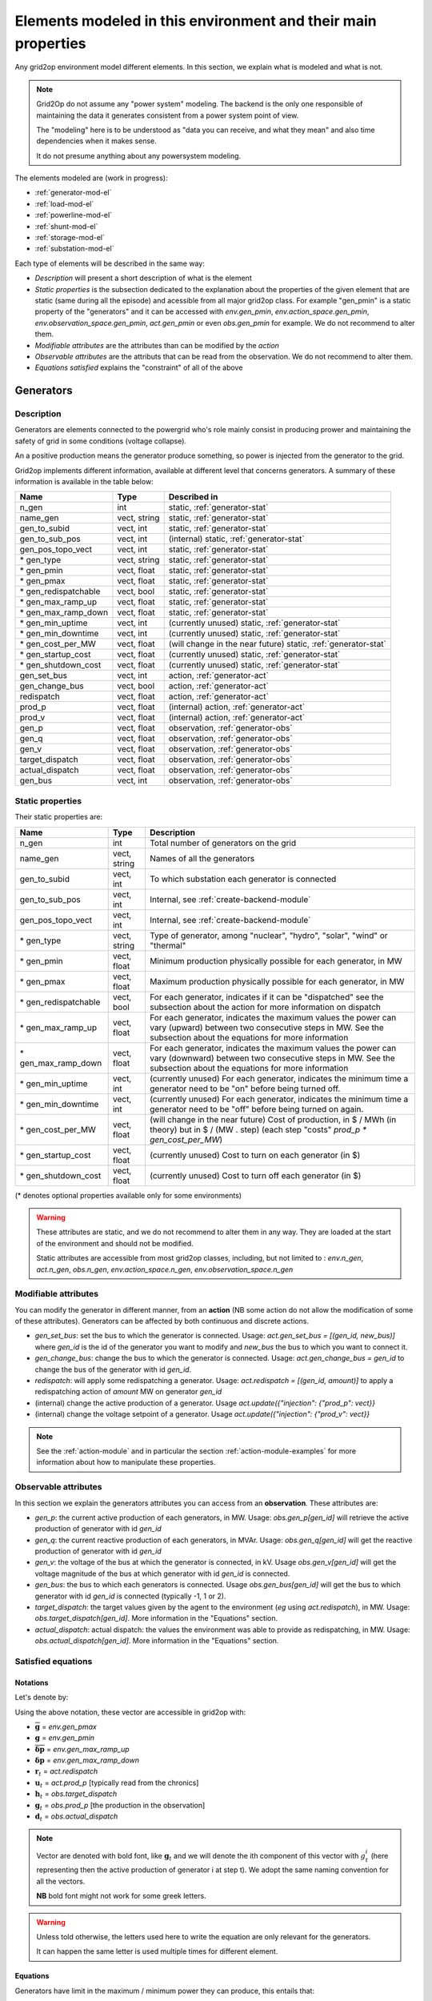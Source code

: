 .. _modeled-elements-module:

Elements modeled in this environment and their main properties
===============================================================

Any grid2op environment model different elements. In this section, we explain what is modeled and what is not.

.. note:: Grid2Op do not assume any "power system" modeling. The backend is the only one responsible
    of maintaining the data it generates consistent from a power system point of view.

    The "modeling" here is to be understood as "data you can receive, and what they mean" and also time
    dependencies when it makes sense.

    It do not presume anything about any powersystem modeling.


The elements modeled are (work in progress):

- :ref:`generator-mod-el`
- :ref:`load-mod-el`
- :ref:`powerline-mod-el`
- :ref:`shunt-mod-el`
- :ref:`storage-mod-el`
- :ref:`substation-mod-el`

Each type of elements will be described in the same way:

- `Description` will present a short description of what is the element
- `Static properties` is the subsection dedicated to the explanation about the properties of the
  given element that are static (same during all the episode) and acessible from all major grid2op
  class. For example "gen_pmin" is a static property of the "generators" and it can be accessed
  with `env.gen_pmin`, `env.action_space.gen_pmin`, `env.observation_space.gen_pmin`, `act.gen_pmin`
  or even `obs.gen_pmin` for example. We do not recommend to alter them.
- `Modifiable attributes` are the attributes than can be modified by the `action`
- `Observable attributes` are the attributs that can be read from the observation. We do not recommend
  to alter them.
- `Equations satisfied` explains the "constraint" of all of the above

.. _generator-mod-el:

Generators
-----------

Description
~~~~~~~~~~~~~~~~~~
Generators are elements connected to the powergrid who's role mainly consist in producing prower and
maintaining the safety of grid in some conditions (voltage collapse).

An a positive production means the generator produce something, so power is injected from the generator
to the grid.

Grid2op implements different information, available at different level that concerns generators.
A summary of these information is available in the table below:

==========================   =============  ============================================================
Name                         Type            Described in
==========================   =============  ============================================================
n_gen                         int           static, :ref:`generator-stat`
name_gen                      vect, string  static, :ref:`generator-stat`
gen_to_subid                  vect, int     static, :ref:`generator-stat`
gen_to_sub_pos                vect, int     (internal) static, :ref:`generator-stat`
gen_pos_topo_vect             vect, int     static, :ref:`generator-stat`
\* gen_type                   vect, string  static, :ref:`generator-stat`
\* gen_pmin                   vect, float   static, :ref:`generator-stat`
\* gen_pmax                   vect, float   static, :ref:`generator-stat`
\* gen_redispatchable         vect, bool    static, :ref:`generator-stat`
\* gen_max_ramp_up            vect, float   static, :ref:`generator-stat`
\* gen_max_ramp_down          vect, float   static, :ref:`generator-stat`
\* gen_min_uptime             vect, int     (currently unused) static, :ref:`generator-stat`
\* gen_min_downtime           vect, int     (currently unused) static, :ref:`generator-stat`
\* gen_cost_per_MW            vect, float   (will change in the near future) static, :ref:`generator-stat`
\* gen_startup_cost           vect, float   (currently unused) static, :ref:`generator-stat`
\* gen_shutdown_cost          vect, float   (currently unused) static, :ref:`generator-stat`
gen_set_bus                   vect, int     action, :ref:`generator-act`
gen_change_bus                vect, bool    action, :ref:`generator-act`
redispatch                    vect, float   action, :ref:`generator-act`
prod_p                        vect, float   (internal) action, :ref:`generator-act`
prod_v                        vect, float   (internal) action, :ref:`generator-act`
gen_p                         vect, float   observation, :ref:`generator-obs`
gen_q                         vect, float   observation, :ref:`generator-obs`
gen_v                         vect, float   observation, :ref:`generator-obs`
target_dispatch               vect, float   observation, :ref:`generator-obs`
actual_dispatch               vect, float   observation, :ref:`generator-obs`
gen_bus                       vect, int     observation, :ref:`generator-obs`
==========================   =============  ============================================================


.. _generator-stat:

Static properties
~~~~~~~~~~~~~~~~~~
Their static properties are:

==========================   =============  =============================================================================================================================================================================================
Name                         Type            Description
==========================   =============  =============================================================================================================================================================================================
n_gen                         int           Total number of generators on the grid
name_gen                      vect, string  Names of all the generators
gen_to_subid                  vect, int     To which substation each generator is connected
gen_to_sub_pos                vect, int     Internal, see :ref:`create-backend-module`
gen_pos_topo_vect             vect, int     Internal, see :ref:`create-backend-module`
\* gen_type                   vect, string  Type of generator, among "nuclear", "hydro", "solar", "wind" or "thermal"
\* gen_pmin                   vect, float   Minimum production physically possible for each generator, in MW
\* gen_pmax                   vect, float   Maximum production physically possible for each generator, in MW
\* gen_redispatchable         vect, bool    For each generator, indicates if it can be "dispatched" see the subsection about the action for more information on dispatch
\* gen_max_ramp_up            vect, float   For each generator, indicates the maximum values the power can vary (upward) between two consecutive steps in MW. See the subsection about the equations for more information
\* gen_max_ramp_down          vect, float   For each generator, indicates the maximum values the power can vary (downward) between two consecutive steps in MW. See the subsection about the equations for more information
\* gen_min_uptime             vect, int     (currently unused) For each generator, indicates the minimum time a generator need to be "on" before being turned off.
\* gen_min_downtime           vect, int     (currently unused) For each generator, indicates the minimum time a generator need to be "off" before being turned on again.
\* gen_cost_per_MW            vect, float   (will change in the near future) Cost of production, in $ / MWh (in theory) but in $ / (MW . step) (each step "costs" `prod_p * gen_cost_per_MW`)
\* gen_startup_cost           vect, float   (currently unused) Cost to turn on each generator (in $)
\* gen_shutdown_cost          vect, float   (currently unused) Cost to turn off each generator (in $)
==========================   =============  =============================================================================================================================================================================================

(\* denotes optional properties available only for some environments)

.. warning:: These attributes are static, and we do not recommend to alter them in any way. They are loaded at the
    start of the environment and should not be modified.

    Static attributes are accessible from most grid2op classes, including, but not limited to :
    `env.n_gen`, `act.n_gen`, `obs.n_gen`, `env.action_space.n_gen`, `env.observation_space.n_gen`

.. _generator-act:

Modifiable attributes
~~~~~~~~~~~~~~~~~~~~~~

You can modify the generator in different manner, from an **action** (NB some action do not allow the modification
of some of these attributes). Generators can be affected by both continuous and discrete actions.

- `gen_set_bus`: set the bus to which the generator is connected. Usage: `act.gen_set_bus = [(gen_id, new_bus)]`
  where `gen_id` is the
  id of the generator you want to modify and `new_bus` the bus to which you want to connect it.
- `gen_change_bus`: change the bus to which the generator is connected. Usage: `act.gen_change_bus = gen_id`
  to change the bus of the
  generator with id `gen_id`.
- `redispatch`: will apply some redispatching a generator. Usage: `act.redispatch = [(gen_id, amount)]` to
  apply a redispatching action of `amount` MW on generator `gen_id`
- (internal) change the active production of a generator. Usage `act.update({"injection": {"prod_p": vect}}`
- (internal) change the voltage setpoint of a generator. Usage `act.update({"injection": {"prod_v": vect}}`

.. note:: See the :ref:`action-module` and in particular the section
    :ref:`action-module-examples` for more information about how to manipulate these properties.

.. _generator-obs:

Observable attributes
~~~~~~~~~~~~~~~~~~~~~~

In this section we explain the generators attributes you can access from an **observation**. These
attributes are:

- `gen_p`: the current active production of each generators, in MW. Usage: `obs.gen_p[gen_id]` will retrieve the
  active production of generator with id `gen_id`
- `gen_q`: the current reactive production of each generators, in MVAr. Usage: `obs.gen_q[gen_id]` will
  get the reactive production of generator with id `gen_id`
- `gen_v`: the voltage of the bus at which the generator is connected, in kV. Usage `obs.gen_v[gen_id]` will
  get the voltage magnitude of the bus at which generator with id `gen_id` is connected.
- `gen_bus`: the bus to which each generators is connected. Usage `obs.gen_bus[gen_id]` will
  get the bus to which generator with id `gen_id` is connected (typically -1, 1 or 2).
- `target_dispatch`: the target values given by the agent to the environment (*eg* using
  `act.redispatch`), in MW. Usage: `obs.target_dispatch[gen_id]`. More information in the "Equations" section.
- `actual_dispatch`: actual dispatch: the values the environment was able to provide as redispatching, in MW.
  Usage: `obs.actual_dispatch[gen_id]`. More information in the "Equations" section.

Satisfied equations
~~~~~~~~~~~~~~~~~~~~~~

Notations
+++++++++++
Let's denote by:

.. math::
    :nowrap:

    \begin{align*}
    \overline{\mathbf{g}} &: \text{maximum active production of all generators (vector)} \\
    \underline{\mathbf{g}} &: \text{minimum active production of all generators (vector)} \\
    \mathbf{\overline{\delta p}} &: \text{maximum ramp up for all generators}  \\
    \mathbf{\underline{\delta p}} &: \text{maximum ramp up for all generators} \\
    \mathbf{r}_t &: \text{vector of all redispatching asked by the agent at step t}  \\
    \mathbf{u}_t &: \text{vector of all active setpoint of all generators at step t}  \\
    \mathbf{h}_t &: \text{vector of all "target dispatch" at step t}  \\
    \mathbf{g}_t &: \text{vector of all active productions at step t} \\
    \mathbf{d}_t &: \text{vector of all actual redispatching at step t}  \\
    \end{align*}

Using the above notation, these vector are accessible in grid2op with:

- :math:`\overline{\mathbf{g}}` = `env.gen_pmax`
- :math:`\underline{\mathbf{g}}` = `env.gen_pmin`
- :math:`\mathbf{\overline{\delta p}}` = `env.gen_max_ramp_up`
- :math:`\mathbf{\underline{\delta p}}` = `env.gen_max_ramp_down`
- :math:`\mathbf{r}_t` = `act.redispatch`
- :math:`\mathbf{u}_t` = `act.prod_p` [typically read from the chronics]
- :math:`\mathbf{h}_t` = `obs.target_dispatch`
- :math:`\mathbf{g}_t` = `obs.prod_p`  [the production in the observation]
- :math:`\mathbf{d}_t` = `obs.actual_dispatch`

.. note:: Vector are denoted with bold font, like :math:`\mathbf{g}_t` and we will denote the ith component
    of this vector with :math:`g^i_t` (here representing then the active production of generator i at step t).
    We adopt the same naming convention for all the vectors.

    **NB** bold font might not work for some greek letters.

.. warning:: Unless told otherwise, the letters used here to write the equation are only relevant for the
    generators.

    It can happen the same letter is used multiple times for different element.

Equations
++++++++++
Generators have limit in the maximum / minimum power they can produce, this entails that:

.. math::
    :nowrap:
    :label: pmax

    \[\forall t, \underline{\mathbf{g}} \leq \mathbf{g}_t \leq \overline{\mathbf{g}}\]

Generators are also limited in the maximum / minimum varying power between consecutive steps, this
entails that:

.. math::
    :nowrap:
    :label: ramps

    \[\forall t , - \mathbf{\underline{\delta p}} \leq \mathbf{g}_{t+1} - \mathbf{g}_t \leq \mathbf{\overline{\delta p}}\]

The dispatch actions are cumulated in the "target_dispatch":

.. math::
    :nowrap:
    :label: targetdisp

    \[ \forall t,
        \left\{
        \begin{aligned}
            \mathbf{h}_{t+1} &= \mathbf{h}_t + \mathbf{r}_{t+1} \\
                             &= \sum_{v \leq t+1} \mathbf{r}_{v}
        \end{aligned}
        \right.
    \]

The total generation is the generation decided by the market (or a central authority) which
the agent modified with redispatching (for example because what the market / central authority decided
violate some security rules):

.. math::
    :nowrap:
    :label: updateg

    \[\forall t, \mathbf{g}_t = \mathbf{u}_t + \mathbf{d}_t\]

The redispatching is not supposed to impact the balancing between production and loads, which is supposed
to be ensured optimally (if the grid had an infinite capacity). This is why:

.. math::
    :nowrap:
    :label: zerosum

    \[\forall t, \sum_{\text{gen } i} d^i_t = 0\]

.. _gen_comp_redisp-mod-el:

Compute the redispatching vector
+++++++++++++++++++++++++++++++++

Because the agent do not know :math:`\mathbf{u}_t`, the redispatching action proposed by the agent
:math:`\mathbf{r}_{t}` is unlikely to meet equations :eq:`pmax`, :eq:`ramps`, :eq:`updateg` and
:eq:`zerosum`. This is why there is a difference between what is actually provided as redispatching
by the environment :math:`\mathbf{d}_{t}` and what the agent wanted to get :math:`\mathbf{r}_{t}`.

Currently, the way :math:`\mathbf{d}_{t}` is computed is by minimizing a distance
(based on the ramps) between the target dispatch "desired by the agent" :math:`\mathbf{h}_{t}` and
what is possible to get while satisfying the equations :eq:`pmax`, :eq:`ramps`, :eq:`updateg` and
:eq:`zerosum`. The routine to compute this 'actual dispatch' :math:`\mathbf{d}_{t}` uses the
"SLSQP" method of the `minimize` routine in the `scipy.optimize` module.

.. note:: Equation :eq:`zerosum` holds when they are no storage units on the grid. Please see the
    :ref:`storage-mod-el` section to get the "constraints" effectively implemented on the grid.

.. note:: The variable that can be modified by the optimisation routine are only the turned on dispatchable
    generators. The other generators (typically solar and wind) but also the storage units,
    are not modified when solving for this problem.

.. _load-mod-el:

Loads
-----------

Description
~~~~~~~~~~~~~~~~~~
A load is an element that consumes power from a powergrid. They are given in the following "sign convention": if a
load is positive, it means power is consumed, if a load is negative it means power is being produced.

.. note:: In case of a grid interconnected with other grids (as of writing, this is the case for the
    "*l2rpn_neurips_2020_track1*" environment), some loads might represent "interconnection powerline". Basically,
    we only represent the "side" of each powerline interconnecting the powergrid from "*l2rpn_neurips_2020_track1*"
    with another non modeled powergrid as a load. This is why in some cases loads can be negative.

    We plan on adding another dedicated element for that in the future, but for now this is how this is.

Grid2op implements different information, available at different level that concerns loads.
A summary of these information is available in the table below:

==========================   =============  ============================================================
Name                         Type            Described in
==========================   =============  ============================================================
n_load                        int           static, :ref:`load-stat`
name_load                     vect, string  static, :ref:`load-stat`
load_to_subid                 vect, int     static, :ref:`load-stat`
load_to_sub_pos               vect, int     (internal) static, :ref:`load-stat`
load_pos_topo_vect            vect, int     (internal) static, :ref:`load-stat`
load_set_bus                  vect, int     action, :ref:`load-act`
load_change_bus               vect, bool    action, :ref:`load-act`
load_p                        vect, float   (internal) action, :ref:`load-act`
load_q                        vect, float   (internal) action, :ref:`load-act`
load_p                        vect, float   observation, :ref:`load-obs`
load_q                        vect, float   observation, :ref:`load-obs`
load_v                        vect, float   observation, :ref:`load-obs`
load_bus                      vect, int     observation, :ref:`load-obs`
==========================   =============  ============================================================

.. _load-stat:

Static properties
~~~~~~~~~~~~~~~~~~
Their static properties are:

===========================  =============  =======================================
Name                          Type           Description
===========================  =============  =======================================
n_load                        int           Total number of loads on the grid
name_load                     vect, string  Names of all the loads
load_to_subid                 vect, int     To which substation each load is connected
load_to_sub_pos               vect, int     Internal, see :ref:`create-backend-module`
load_pos_topo_vect            vect, int     Internal, see :ref:`create-backend-module`
===========================  =============  =======================================

(\* denotes optional properties available only for some environments)

.. warning:: These attributes are static, and we do not recommend to alter them in any way. They are loaded at the
    start of the environment and should not be modified.

    Static attributes are accessible from most grid2op classes, including, but not limited to :
    `env.n_load`, `act.n_load`, `obs.n_load`, `env.action_space.n_load`, `env.observation_space.n_load`

.. _load-act:

Modifiable attributes
~~~~~~~~~~~~~~~~~~~~~~

You can modify the loads in different manner, from an **action** (NB some action do not allow the modification
of some of these attributes). Loads can be affected by both continuous and discrete actions, though the
continous action on loads is for now non accessible to the agent.

- `load_set_bus`: set the bus to which the load is connected. Usage: `act.load_set_bus = [(load_id, new_bus)]`
  where `load_id` is the
  id of the load you want to modify and `new_bus` the bus to which you want to connect it.
- `load_change_bus`: change the bus to which the load is connected. Usage: `act.load_change_bus = load_id`
  to change the bus of the
  load with id `load_id`.
- (internal) change the active consumption of a load. Usage `act.update({"injection": {"load_p": vect}}`
- (internal) change the reactive consumption of a load. Usage `act.update({"injection": {"load_q": vect}}`

.. note:: See the :ref:`action-module` and in particular the section
    :ref:`action-module-examples` for more information about how to manipulate these "properties".

.. _load-obs:

Observable attributes
~~~~~~~~~~~~~~~~~~~~~~

In this section we explain the loads attributes you can access from an **observation**. These
attributes are:

- `load_p`: the current active consumption of each load, in MW. Usage: `obs.load_p[load_id]` will retrieve the
  active production of load with id `load_id`
- `load_q`: the current reactive consumption of each load, in MVAr. Usage: `obs.load_q[load_id]` will
  get the reactive consumption of load with id `load_id`
- `load_v`: the voltage of the bus at which the load is connected, in kV. Usage `obs.load_v[load_id]` will
  get the voltage magnitude of the bus at which load with id `load_id` is connected.
- `load_bus`: the bus to which each load is connected. Usage `obs.load_bus[load_id]` will
  get the bus to which load with id `load_id` is connected (typically -1, 1 or 2).

Equations satisfied
~~~~~~~~~~~~~~~~~~~~~~

The main objective of TSO (:math:`\approx` companies operating powergrids) is to make sure the demand is met at all
times. This is why there are no constraints on the loads. Loads can vary as much as they "want". Agents can only
observe the variation of loads, without being able to perform any intervention on them.

.. note:: More recently, some "new" methods have been developed that could allow TSO, to some extend, to have some
    control on the demand. These methods, known as "*demand side management*" are not available yet in grid2op. Do
    not hesitate to fill a "feature request" if this topic is relevant for you.

.. _powerline-mod-el:

Powerlines
-----------

Description
~~~~~~~~~~~~~~~~~~
Powerlines are "elements" of the grid that allow the power to flow from one part of the grid to another. They
are connecting two different substations.

In grid2op, a powerline is represented by two side: an "origin" side, in the `\*\_line_or\_\*` vectors and an
"extremity" side whose information will be given in the `\*\_line_ex\_\*` vectors.

One of the main objective of TSO, in real time, is to make sure the flows on the powerline do not exceed its capacity.
In grid2op, two "maximum capacties" are modeled. Grid2op will (depending on the
:class:`Parameters.Parameters` used) disconnect automatically powerlines:

- if there are on overflow for too long (known as "time overcurrent (TOC)" see
  this article for more information
  `overcurrent <https://en.wikipedia.org/wiki/Power_system_protection#Overload_and_back-up_for_distance_(overcurrent)>`_ )
  Conceptually this means the environment remember for how long a powergrid is in "overflow" and disconnects it
  if needed. **NB** This is an **emulation** of what happen on the grid, in case you use a Backend that do not have
  this feature (for example if you use static / steady state powerflow). This emulation might not be necessary (and
  less "realistic" if you use a time domain simulator)
- if the overflow is too high (known as "instantaneous overcurrent" see the same
  wikipedia article). This means from one step to another, a given powerline can be disconnected if too much
  flow goes through it. **NB** This is an **emulation** of what happen on the grid, in case you use a Backend that
  do not have
  this feature (for example if you use static / steady state powerflow). This emulation might not be necessary (and
  less "realistic" if you use a time domain simulator)

Grid2op implements different information, available at different level that concerns loads.
A summary of these information is available in the table below:

==========================   =============  ============================================================
Name                         Type            Described in
==========================   =============  ============================================================
n_line                        int           static, :ref:`powerline-stat`
name_line                     vect, string  static, :ref:`powerline-stat`
line_or_to_subid              vect, int     static, :ref:`powerline-stat`
line_ex_to_subid              vect, int     static, :ref:`powerline-stat`
line_or_to_sub_pos            vect, int     static, :ref:`powerline-stat`
line_ex_to_sub_pos            vect, int     static, :ref:`powerline-stat`
line_or_pos_topo_vect         vect, int     static, :ref:`powerline-stat`
line_ex_pos_topo_vect         vect, int     static, :ref:`powerline-stat`
line_or_set_bus               vect, int     action, :ref:`powerline-act`
line_ex_set_bus               vect, int     action, :ref:`powerline-act`
line_ex_change_bus            vect, int     action, :ref:`powerline-act`
line_or_change_bus            vect, int     action, :ref:`powerline-act`
line_set_status               vect, int     action, :ref:`powerline-act`
line_change_status            vect, int     action, :ref:`powerline-act`
a_or                          vect, float   observation, :ref:`powerline-obs`
a_ex                          vect, float   observation, :ref:`powerline-obs`
p_or                          vect, float   observation, :ref:`powerline-obs`
p_ex                          vect, float   observation, :ref:`powerline-obs`
q_or                          vect, float   observation, :ref:`powerline-obs`
q_ex                          vect, float   observation, :ref:`powerline-obs`
v_or                          vect, float   observation, :ref:`powerline-obs`
v_ex                          vect, float   observation, :ref:`powerline-obs`
rho                           vect, float   observation, :ref:`powerline-obs`
line_status                   vect, bool    observation, :ref:`powerline-obs`
timestep_overflow             vect, int     observation, :ref:`powerline-obs`
time_before_cooldown_line     vect, int     observation, :ref:`powerline-obs`
time_next_maintenance         vect, int     observation, :ref:`powerline-obs`
duration_next_maintenance     vect, int     observation, :ref:`powerline-obs`
thermal_limit                 vect, float   observation, :ref:`powerline-obs`
line_or_bus                   vect, int     observation, :ref:`powerline-obs`
line_ex_bus                   vect, int     observation, :ref:`powerline-obs`
==========================   =============  ============================================================

.. note:: A "grid2op powerlines" includes both "powerlines" **and** "transformers" in power system terminology. For
    grid2op, transformers are powerlines.

.. _powerline-stat:

Static properties
~~~~~~~~~~~~~~~~~~
Their static properties are:

===========================  =============  =======================================
Name                          Type           Description
===========================  =============  =======================================
n_line                        int           Total number of lines on the grid
name_line                     vect, string  Names of all the lines
line_or_to_subid              vect, int     To which substation each line (origin side) is connected
line_ex_to_subid              vect, int     To which substation each line (extremity side) is connected
line_or_to_sub_pos            vect, int     Internal, see :ref:`create-backend-module`
line_ex_to_sub_pos            vect, int     Internal, see :ref:`create-backend-module`
line_or_pos_topo_vect         vect, int     Internal, see :ref:`create-backend-module`
line_ex_pos_topo_vect         vect, int     Internal, see :ref:`create-backend-module`
===========================  =============  =======================================

(\* denotes optional properties available only for some environments)

.. warning:: These attributes are static, and we do not recommend to alter them in any way. They are loaded at the
    start of the environment and should not be modified.

    Static attributes are accessible from most grid2op classes, including, but not limited to :
    `env.n_line`, `act.n_line`, `obs.n_line`, `env.action_space.n_line`, `env.observation_space.n_line`

.. _powerline-act:

Modifiable attributes
~~~~~~~~~~~~~~~~~~~~~~

You can modify the powerlines in different manner, from an **action** (NB some action do not allow the modification
of some of these attributes). Powerlines can be affected only by discrete actions.

- `line_or_set_bus`: set the bus to which the origin side of the powerline is connected.
  Usage: `act.line_or_set_bus = [(line_id, new_bus)]`
  where `line_id` is the id of the line (origin side) you want to modify and `new_bus` the bus
  to which you want to connect it.
- `line_ex_set_bus`: set the bus to which the extremity side of the powerline is connected.
  Usage: `act.line_ex_set_bus = [(line_id, new_bus)]`
  where `line_id` is the
  id of the line (extremity side) you want to modify and `new_bus` the bus to which you want to connect it.
- `line_or_change_bus`: change the bus to which the origin side of a powerline is connected.
  Usage: `act.line_or_change_bus = line_id`
  to change the bus of the origin side of line with id `line_id` is connected
- `line_ex_change_bus`: change the bus to which the extremity side of a powerline is connected.
  Usage: `act.line_ex_change_bus = line_id`
  to change the bus of the extremity side of line with id `line_id` is connected
- `line_set_status`: set the status (connected / disconnected) of a powerline.
  Usage: `act.line_set_status = [(line_id, new_status)]`
  where `line_id` is the id of the powerline you want to modify, and `new_status` (-1 or 1) is the the new target
  status. (**NB** when a powerline is disconnected, both its "origin side" and "extremity side" are also disconnected)
- `line_change_status`: change the status of a powerline.
  Usage: `act.line_change_status = line_id`  where `line_id` is the id of the powerline you want to modify.

.. note:: See the :ref:`action-module` and in particular the section
    :ref:`action-module-examples` for more information about how to manipulate these properties.

.. _powerline-obs:

Observable attributes
~~~~~~~~~~~~~~~~~~~~~~

Lots of information concerning powerlines are available in the observation:

- `a_or`: intensity flows (also known as current flows) at the "origin side" of the powerlines, measured
  in Amps (A). Usage: `obs.a_or[line_id]`.
- `a_ex`: intensity flows (also known as current flows) at the "extremity side" of the powerlines, measured
  in Amps (A). Usage: `obs.a_ex[line_id]`.
- `p_or`: active flows at the "origin side" of the powerlines, measured
  in Mega Watt (MW). Usage: `obs.p_or[line_id]`.
- `p_ex`: active flows at the "extremity side" of the powerlines, measured
  in Mega Watt (MW). Usage: `obs.p_ex[line_id]`.
- `q_or`: reactive flows at the "origin side" of the powerlines, measured
  in Mega Volt Amps reactive (MVAr). Usage: `obs.q_or[line_id]`.
- `q_ex`: reactive flows at the "extremity side" of the powerlines, measured
  in Mega Volt Amps reactive (MVAr). Usage: `obs.q_ex[line_id]`.
- `v_or`: voltage magnitude at the bus to which the "origin side" of the powerline is connected, measured
  in kilo Volt (kV). Usage: `obs.v_or[line_id]`.
- `v_ex`: voltage magnitude at the bus to which the "extremity side" of the powerline is connected, measured
  in kilo Volt (kV). Usage: `obs.v_ex[line_id]`.
- `rho`: relative flows on each powerlines. It is the ratio of the flow on the powerline divided by
  its thermal limit. It has no unit (usually between 0. and 1.0. When the powerline is on overflow, then rho > 1.0)
  Usage: `obs.rho[line_id]`.
- `line_status`: gives the status (connected / disconnected) of each powerlines. This is a vector of boolean.
  Usage: `obs.line_status[line_id]`.
- `timestep_overflow`: for each powerline, returns the number of steps since this powerline is on overflow. This is
  given in number of steps (no units). Most of the time it will be 0 meaning the powerline is not on overflow.
  When there is an overflow, this number will increase. If it exceeds
  :attr:`grid2op.Parameters.Parameters.NB_TIMESTEP_OVERFLOW_ALLOWED` then the powerline is automatically disconnected
  by the environment. Usage: `obs.timestep_overflow[line_id]`.
- `time_before_cooldown_line`: number of steps you need to wait before being able to change the status of powerline
  again. It is usually 0, but if if `obs.time_before_cooldown_line[line_id] > 0` you cannot do an action that will
  affect the status of a powerline (this action will be illegal). Usage: `obs.time_before_cooldown_line[line_id]`.
- `time_next_maintenance`: indicates the next scheduled maintenance operation on each of the powerline. See the
  description given in :attr:`grid2op.Observation.BaseObservation.time_next_maintenance` for more information.
  Usage: `obs.time_next_maintenance[line_id]`.
- `duration_next_maintenance`: indicates the duration of the next scheduled maintenance for each powerline. See the
  description given in :attr:`grid2op.Observation.BaseObservation.duration_next_maintenance` for more information.
  Usage: `obs.duration_next_maintenance[line_id]`.
- `thermal_limit`: for each powerline, it gives its "thermal limit" (eg maximum intensity allowed on the powerline).
  Usage: `obs.thermal_limit[line_id]`.
- `line_or_bus`: for each powerline, it gives the busbars (usually -1, 1 or 2) at which the "origin side" of the
  powerline is connected. Usage: `obs.line_or_bus[line_id]`.
- `line_ex_bus`: for each powerline, it gives the busbars (usually -1, 1 or 2) at which the "extremity side" of the
  powerline is connected. Usage: `obs.line_ex_bus[line_id]`.

.. note:: By default, in most grid2op environments, the "Backend" will use an AC modeling of the powergrid.
    This means that losses are taken into account, so most of the time, `obs.p_or + obs.p_ex` will not be 0.00.

    The losses also explains why `obs.a_or` and `obs.a_ex` are not equal (for "real powerline"). They are often
    slightly different.

.. note:: By default, thermal limit are computed on the "origin side" of the powerlines. This means
    that `obs.a_ex` can exceed the thermal limits.

Satisfied equations
~~~~~~~~~~~~~~~~~~~~~~

In this section, as opposed to the equivalent description of the generators or the storage units, we will not
write any equations. Introducing new notation made this section really unclear and we found that explaining the
concept in english to be more efficient.

Here are the attributes affected by one or more "constraints" on grid2op:

- `act.line_set_status` and `act.line_change_status`:

    - it is not possible to change the status of a powerline
      too regularly. See the description of :attr:`grid2op.Parameters.Parameters.NB_TIMESTEP_COOLDOWN_LINE`
      for more information.
    - at a given step, it is not possible to change the status of too many powerlines. This parameters
      is set in :attr:`grid2op.Parameters.Parameters.MAX_LINE_STATUS_CHANGED` (**NB** this is not affected by
      maintenance or hazards nor by any modification made automatically by the environment)
    - when a powerline is connected for safety reasons, you have to wait for a certain number of steps before
      being able to reconnect it again (see :attr:`grid2op.Parameters.Parameters.NB_TIMESTEP_RECONNECTION`)
    - when a powerline is "under attack" or there is a maintenance happening, this powerline will stay disconnected
      for a given number of steps available in `obs.duration_next_maintenance` or `obs.time_before_cooldown_line`

- `obs.a_or` (sometimes also `obs.a_ex`): the flows on a powerline cannot exceed the `obs.thermal_limit` for too
  long neither become too high (see also :attr:`grid2op.Parameters.Parameters.NO_OVERFLOW_DISCONNECTION` to
  deactivate this behaviour):

     - the maximum number of consecutive steps a powerline can be on overflow is set in
       :attr:`grid2op.Parameters.Parameters.NB_TIMESTEP_OVERFLOW_ALLOWED`
     - the threshold above which a line is instantly disconnected is given in
       :attr:`grid2op.Parameters.Parameters.HARD_OVERFLOW_THRESHOLD`

.. note:: If the flow on a powerline falls below the thermal limit for a given step, then it will reset the
    `obs.timestep_overflow` to 0. for this powerline, even if this does not last for long. It is then possible
    to "play" with this feature to prevent the disconnection of powerlines (disconnect it "manually" just before
    the protections works and reconnect if as soon as possible). This is considered (very) bad practice for
    real time operations though.

.. _shunt-mod-el:

Shunts (optional)
-----------------

Description
~~~~~~~~~~~~~~~~~~
TODO

Static properties
~~~~~~~~~~~~~~~~~~
Their static properties are:

===========================  =============  =======================================
Name                          Type           Description
===========================  =============  =======================================
TODO
===========================  =============  =======================================

(\* denotes optional properties available only for some environments)

.. warning:: These attributes are static, and we do not recommend to alter them in any way. They are loaded at the
    start of the environment and should not be modified.

Modifiable attributes
~~~~~~~~~~~~~~~~~~~~~~

TODO

.. note:: See the :ref:`action-module` and in particular the section
    :ref:`action-module-examples` for more information about how to manipulate these properties.

Observable attributes
~~~~~~~~~~~~~~~~~~~~~~

TODO

Satisfied equations
~~~~~~~~~~~~~~~~~~~~~~

TODO



.. _storage-mod-el:

Storage units (optional)
------------------------


Description
~~~~~~~~~~~~~~~~~~
Storage units are units that can act both as a production or a load. They have typically a certain
maximum energy the can store (when they are storing they take power from the grid to store it) that
can be discharge at any moment for a certain period (providing a certain maximum power for a given period
of time).

In grid2op, storage units have the `load` convention:

- a **positive** power means they are charging and thus **absorb** power from the grid (behaving like **load**)
- a **negative** power means they are discharging, and thus **inject** power to the grid (behaving like **generator**)

These storage units represents facilities that can store power in an industrial fashion. They are
typically pumped storage or batteries for example.

Some inspiration for the modeling of the storage units were provided by the NREL document:
https://www.greeningthegrid.org/news/new-resource-grid-scale-battery-storage-frequently-asked-questions-1

Grid2op implements different information, available at different level that concerns loads.
A summary of these information is available in the table below:

==============================   =============  ============================================================
Name                             Type            Described in
==============================   =============  ============================================================
n_storage                        int            static, :ref:`storage-stat`
name_storage                     vect, str      static, :ref:`storage-stat`
storage_to_subid                 vect, int      static, :ref:`storage-stat`
storage_to_sub_pos               vect, int      static, :ref:`storage-stat`
storage_pos_topo_vect            vect, int      static, :ref:`storage-stat`
storage_type                     vect, str      static, :ref:`storage-stat`
storage_Emax                     vect, float    static, :ref:`storage-stat`
storage_Emin                     vect, float    static, :ref:`storage-stat`
storage_max_p_prod               vect, float    static, :ref:`storage-stat`
storage_max_p_absorb             vect, float    static, :ref:`storage-stat`
storage_marginal_cost            vect, float    static, :ref:`storage-stat`
storage_loss                     vect, float    static, :ref:`storage-stat`
storage_charging_efficiency      vect, float    static, :ref:`storage-stat`
storage_discharging_efficiency   vect, float    static, :ref:`storage-stat`
storage_set_bus                  vect, int      action, :ref:`storage-act`
storage_change_bus               vect, int      action, :ref:`storage-act`
storage_p                        vect, float    action, :ref:`storage-act`
storage_power                    vect, float    observation, :ref:`storage-obs`
storage_power_target             vect, float    observation, :ref:`storage-obs`
storage_charge                   vect, float    observation, :ref:`storage-obs`
storage_bus                      vect, float    observation, :ref:`storage-obs`
==============================   =============  ============================================================

.. _storage-stat:

Static properties
~~~~~~~~~~~~~~~~~~
Their static properties are:

===============================  =============  =======================================
Name                             Type           Description
===============================  =============  =======================================
n_storage                        int            Number of storage units on the grid
name_storage                     vect, str      Name of each storage units
storage_to_subid                 vect, int      Id of the substation to which each storage units is connected
storage_to_sub_pos               vect, int      Internal, see :ref:`create-backend-module`
storage_pos_topo_vect            vect, int      Internal, see :ref:`create-backend-module`
storage_type                     vect, str      Type of storage, among "battery" or "pumped_storage"
storage_Emax                     vect, float    For each storage unit, the maximum energy it can contains, in MWh
storage_Emin                     vect, float    For each storage unit, the minimum energy it can contains, in MWh
storage_max_p_prod               vect, float    For each storage unit, the maximum power it can give to the grid, in MW
storage_max_p_absorb             vect, float    For each storage unit, the maximum power it can take from the grid, in MW
storage_marginal_cost            vect, float    For each storage unit, the cost for taking / adding 1 MW to the grid, in $
storage_loss                     vect, float    For each storage unit, the self discharge, in MW, of the unit
storage_charging_efficiency      vect, float    For each storage unit, the "charging efficiency" (see bellow)
storage_discharging_efficiency   vect, float    For each storage unit, the "discharging efficiency" (see bellow)
===============================  =============  =======================================

(\* denotes optional properties available only for some environments)

The `storage_charging_efficiency` is a float between 0. and 1. If it's 1.0 it means that if the storage unit
absorb 1MW from the grid during 1h period, then 1MWh are added to the state of charge. If this efficiency is 0.5
then if 1MW is absorbed by the storage unit from the grid then only 0.5MWh will be stored in the unit.

It works symmetrically for `storage_discharging_efficiency`. For a storage unit, having a
`storage_discharging_efficiency` of 0.5 means that if the unit provide 1MW to the grid for 1h, then its
state of charge has been reduced by 2MWh (it would have been reduced by only 1MWh if this
efficiency was 1.0).

.. warning:: These attributes are static, and we do not recommend to alter them in any way. They are loaded at the
    start of the environment and should not be modified.

    Static attributes are accessible from most grid2op classes, including, but not limited to :
    `env.n_storage`, `act.n_storage`, `obs.n_storage`, `env.action_space.n_storage`, `env.observation_space.n_storage`

.. _storage-act:

Modifiable attributes
~~~~~~~~~~~~~~~~~~~~~~

You can modify the generator in different manner, from an **action** (NB some action do not allow the modification
of some of these attributes).

- `storage_set_bus`: set the bus to which the storage unit is connected.
  Usage: `act.storage_set_bus = [(stor_id, new_bus)]` where `stor_id` is the
  id of the storage unit you want to modify and `new_bus` the bus to which you want to connect it.
- `storage_change_bus`: change the bus to which the storage unit is connected.
  Usage: `act.storage_change_bus = stor_id` to change the bus of the
  storage unit with id `stor_id`.
- `storage_p`: will tell the storage unit you want to get a given amount of power on the grid.
  Usage: `act.storage_p = [(stor_id, amount)]` to
  tell the storage unit `stor_id` to produce / absorb `amount` MW for the grid for the next step.


.. note:: See the :ref:`action-module` and in particular the section
    :ref:`action-module-examples` for more information about how to manipulate these properties.

.. _storage-obs:

Observable attributes
~~~~~~~~~~~~~~~~~~~~~~

In this section we explain the storage unit attributes you can access from an **observation**. These
attributes are:

- `storage_charge`: the state of charge of each storage unit, in MWh. Usage: `obs.storage_charge[sto_id]`
- `storage_power_target`: the power that was required from the last action of the agent, in MW
- `storage_power`: the power that is actually produced / absorbed by every storage unit.
- `storage_bus`: for each storage unit, it gives the busbars (usually -1, 1 or 2) at which it is connected.


Satisfied equations
~~~~~~~~~~~~~~~~~~~~~~

Notations
+++++++++++

Let's denote by:

.. math::
    :nowrap:

    \begin{align*}
        \Delta t & : \text{duration of a step (scalar  - usefull to get the energy from the power and vice versa)} \\
        \overline{\mathbf{E}} &: \text{maximum capacity of each of the storage units (vector)} \\
        \underline{\mathbf{E}} &: \text{maximum capacity of each of the storage units (vector)} \\
        \mathbf{\overline{p}} &: \text{maximum power that can be absorbed by the storage units (vector)}  \\
        \mathbf{\underline{p}} &: \text{maximum power that can be produced by the storage units (vector)} \\
        \mathbf{\overrightarrow{\rho}} &: \text{storage charging efficiency (vector)} \\
        \mathbf{\overleftarrow{\rho}} &: \text{storage discharging efficiency (vector)} \\
        \mathbf{l} &: \text{storage loss (vector)} \\
        \mathbf{u}_t &: \text{vector of all power consumption setpoint of all storage units at step t}  \\
        \mathbf{e}_t &: \text{vector representing the state of charge of the storage units at step t}  \\
        \mathbf{p}_t &: \text{vector of all actual consumption of all storage units at step t}  \\
    \end{align*}

Using the above notation, these vector are accessible in grid2op with:

- :math:`\overline{\mathbf{E}}` = `env.storage_Emax`
- :math:`\underline{\mathbf{E}}` = `env.storage_Emin`
- :math:`\mathbf{\overline{p}}` = `env.storage_max_p_absorb`
- :math:`\mathbf{\underline{p}}` = `env.storage_max_p_prod`
- :math:`\mathbf{\overrightarrow{\rho}}` = `env.storage_charging_efficiency`
- :math:`\mathbf{\overleftarrow{\rho}}` = `env.storage_discharging_efficiency`
- :math:`\mathbf{l}` = `env.storage_loss`
- :math:`\mathbf{u}_t` = `act.storage_p`  [the production / consumption setpoint, in the action]
- :math:`\mathbf{p}_t` = `obs.storage_power`  [the actual production / consumption, in the observation]
- :math:`\mathbf{e}_t` = `obs.storage_charge`

.. note:: Vector are denoted with bold font, like :math:`\mathbf{e}_t` and we will denote the ith component
    of this vector with :math:`e^i_t` (here representing then the active state of charge of
    storage unit i at step t).
    We adopt the same naming convention for all the vectors.

    **NB** bold font might not work for some greek letters.

.. warning:: Unless told otherwise, the letters used here to write the equation are only relevant for the
    generators.

    It can happen the same letter is used multiple times for different element.

Equations
++++++++++

In any case, the charge cannot be negative, and cannot be above the maximum (no there is not error here,
in some cases, the state of charge can appear to be slightly below the minimum, because of the losses):

.. math::
    :nowrap:
    :label: storagemax

    \[\forall t, 0 \leq \mathbf{e}_t \leq \overline{\mathbf{E}} \]

The storage charging / discharging equations are (keep in mind these are not the production / consumption
setpoint given in the action, but the production / setpoint available in the observation):

.. math::
    :nowrap:
    :label: charging

    \[ \forall \text{step } t, \forall \text{storage units } j,
        \left\{
        \begin{aligned}
            \text{if } p^j_t > 0, & e^j_t = e^j_t + \overrightarrow{\rho} . p^j_t . \Delta t & \text{ battery is charging} \\
            \text{if } p^j_t < 0, & e^j_t = e^j_t + \frac{1.0}{\overleftarrow{\rho}} . p^j_t . \Delta t & \text{ battery is discharging}
        \end{aligned}
        \right.
        \label{eq:charging}
    \]

There is a difference between the power setpoint and the actual implementation, mainly because there are
some constraint in the total amount of energy that can be stored in the unit. This translates into
a difference between the implemented storage production / consumption :math:`\mathbf{p}_t` and a the
setpoint in the action :math:`\mathbf{u}_t`:

.. math::
    :nowrap:
    :label: storageactual

    \[
        \begin{aligned}
            \min_{\mathbf{p}_t} & \left|\left| \mathbf{p}_t - \mathbf{u}_t \right|\right| \\
            \text{s.t.} & \\
                        & \text{if } p^j_t > 0, e^i_t + \overrightarrow{\rho} . p^j_t . \Delta t \leq \overline{\mathbf{E}}^i \\
                        & \text{if } p^j_t < 0, e^i_t + \frac{1.0}{\overleftarrow{\rho}} . p^j_t . \Delta t \geq \underline{\mathbf{E}}^i
        \end{aligned}
    \]


Currently this problem is not solved using an optimisation routine, but rather, if one of the constraints of
the :eq:`storageactual` is not met then the action is caped at the right value (*eg* if
:math:`e^j_t + \overrightarrow{\rho} . p^j_t > \overline{\mathbf{E}}^i` for one :math:`j` then
solving for :math:`p^j_t` the equation :math:`e^j_t + \overrightarrow{\rho} . p^j_t = \overline{\mathbf{E}}^j`)

As for the redispatching, the modification of the storage production / consumption
is not supposed to impact the balancing between production and loads, which is ensured by "the market"
(or a central authority). This means that, in case of presence of storage unit, the :eq:`zerosum`
showed in the :ref:`generator-mod-el` is modified as followed:

.. math::
    :nowrap:
    :label: storagemodif

    \[\forall t, \sum_{\text{gen } i} d^i_t + \sum_{\text{storage } j} p^j_t = 0\]

In the current implementation, this is done by substuting the equation :eq:`storagemodif` instead of
equation :eq:`zerosum` when solving
the optimization routine detailed in :ref:`gen_comp_redisp-mod-el`. The storage units are **NOT** modified
by this optimization routine.

Last, but not least, the storage loss is taken into account as followed:

.. math::
    :nowrap:
    :label: storageloss

    \[\forall t, \mathbf{e}_{t+1} = \mathbf{e}_{t} - \mathbf{l}.\Delta t \]

The equation :eq:`storageloss` supposes that :math:`\mathbf{e}_{t}` has been updated with the equations
:eq:`storagemax`, :eq:`charging`, :eq:`storageactual` and :eq:`storagemodif` (this means that we do not,
for clarity, added "temporary" notations for the results of each computations in
:eq:`storagemax`, :eq:`charging`, :eq:`storageactual` and :eq:`storagemodif`, which would have been more rigourous
but harder to read)

.. note:: This is why, in the observation, you can get a "state of charge" (`obs.storage_charge`,
    :math:`\mathbf{e}_t`) below `obs.storage_Emin` (*aka* :math:`\underline{\mathbf{E}}`) because of the losses.

    If that is the case at one step, even if no action is done by the agent, then some power will be taken
    from the grid to charge the storage unit until its "minimum capacity" is met.

    When this happens, the storage charge will remain unchanged (and slightly below `obs.storage_Emin`) but some
    "infinite" amount of power will be taken from the grid to the storage unit. This is consistent with reality:
    you would need to keep the battery charged to compensate for the losses if you want to maintain it a given
    charge.

    This phenomenon explains that the losses should be lower than the maximum charging capacity of the storage
    units. Otherwise, the storage would be "doomed" to be discharged and nothing could be done about it, which
    would make a relatively uninteresting unit for "real" grid.

.. _substation-mod-el:

Substations
--------------

Description
~~~~~~~~~~~~~~~~~~
TODO


Static properties
~~~~~~~~~~~~~~~~~~
Their static properties are:

===========================  =============  =======================================
Name                          Type           Description
===========================  =============  =======================================
TODO
===========================  =============  =======================================

(\* denotes optional properties available only for some environments)

.. warning:: These attributes are static, and we do not recommend to alter them in any way. They are loaded at the
    start of the environment and should not be modified.

Modifiable attributes
~~~~~~~~~~~~~~~~~~~~~~

TODO

.. note:: See the :ref:`action-module` and in particular the section
    :ref:`action-module-examples` for more information about how to manipulate these properties.

Observable attributes
~~~~~~~~~~~~~~~~~~~~~~

TODO

Satisfied equations
~~~~~~~~~~~~~~~~~~~~~~

TODO



